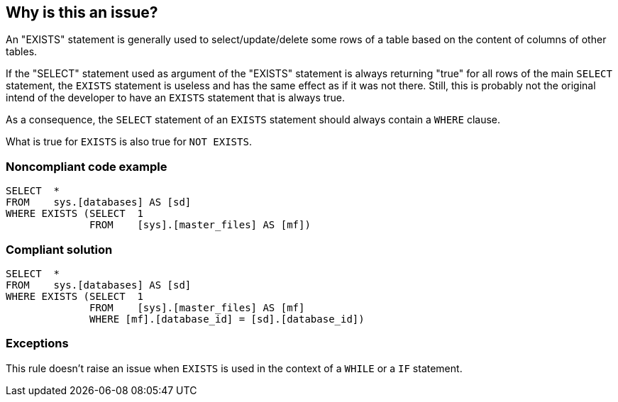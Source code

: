 == Why is this an issue?

An "EXISTS" statement is generally used to select/update/delete some rows of a table based on the content of columns of other tables.

If the "SELECT" statement used as argument of the "EXISTS" statement is always returning "true" for all rows of the main ``++SELECT++`` statement, the ``++EXISTS++`` statement is useless and has the same effect as if it was not there. Still, this is probably not the original intend of the developer to have an ``++EXISTS++`` statement that is always true.

As a consequence, the ``++SELECT++`` statement of an ``++EXISTS++`` statement should always contain a ``++WHERE++`` clause.


What is true for ``++EXISTS++`` is also true for ``++NOT EXISTS++``.


=== Noncompliant code example

[source,text]
----
SELECT  * 
FROM    sys.[databases] AS [sd]
WHERE EXISTS (SELECT  1 
              FROM    [sys].[master_files] AS [mf])
----


=== Compliant solution

[source,text]
----
SELECT  * 
FROM    sys.[databases] AS [sd]
WHERE EXISTS (SELECT  1 
              FROM    [sys].[master_files] AS [mf]
              WHERE [mf].[database_id] = [sd].[database_id])
----


=== Exceptions

This rule doesn't raise an issue when ``++EXISTS++`` is used in the context of a ``++WHILE++`` or a ``++IF++`` statement.

